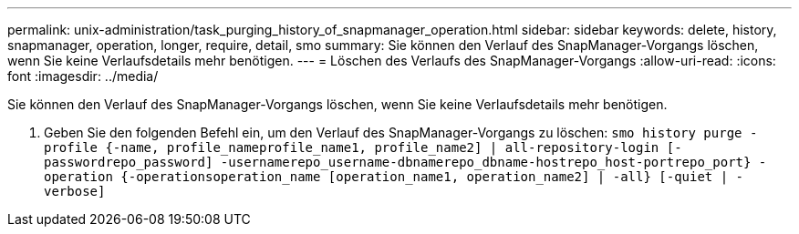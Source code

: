 ---
permalink: unix-administration/task_purging_history_of_snapmanager_operation.html 
sidebar: sidebar 
keywords: delete, history, snapmanager, operation, longer, require, detail, smo 
summary: Sie können den Verlauf des SnapManager-Vorgangs löschen, wenn Sie keine Verlaufsdetails mehr benötigen. 
---
= Löschen des Verlaufs des SnapManager-Vorgangs
:allow-uri-read: 
:icons: font
:imagesdir: ../media/


[role="lead"]
Sie können den Verlauf des SnapManager-Vorgangs löschen, wenn Sie keine Verlaufsdetails mehr benötigen.

. Geben Sie den folgenden Befehl ein, um den Verlauf des SnapManager-Vorgangs zu löschen:
`smo history purge -profile {-name, profile_nameprofile_name1, profile_name2] | all-repository-login [-passwordrepo_password] -usernamerepo_username-dbnamerepo_dbname-hostrepo_host-portrepo_port} -operation {-operationsoperation_name [operation_name1, operation_name2] | -all} [-quiet | -verbose]`

